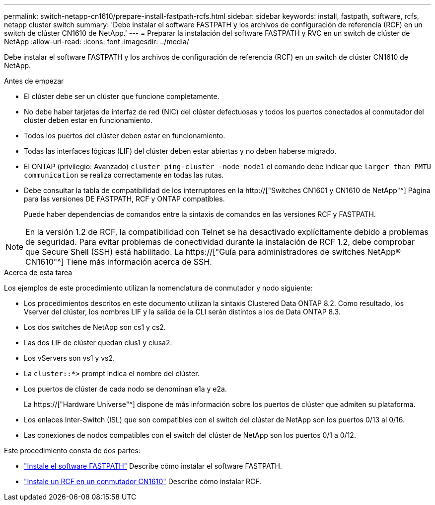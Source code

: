 ---
permalink: switch-netapp-cn1610/prepare-install-fastpath-rcfs.html 
sidebar: sidebar 
keywords: install, fastpath, software, rcfs, netapp cluster switch 
summary: 'Debe instalar el software FASTPATH y los archivos de configuración de referencia (RCF) en un switch de clúster CN1610 de NetApp.' 
---
= Preparar la instalación del software FASTPATH y RVC en un switch de clúster de NetApp
:allow-uri-read: 
:icons: font
:imagesdir: ../media/


[role="lead"]
Debe instalar el software FASTPATH y los archivos de configuración de referencia (RCF) en un switch de clúster CN1610 de NetApp.

.Antes de empezar
* El clúster debe ser un clúster que funcione completamente.
* No debe haber tarjetas de interfaz de red (NIC) del clúster defectuosas y todos los puertos conectados al conmutador del clúster deben estar en funcionamiento.
* Todos los puertos del clúster deben estar en funcionamiento.
* Todas las interfaces lógicas (LIF) del clúster deben estar abiertas y no deben haberse migrado.
* El ONTAP (privilegio: Avanzado) `cluster ping-cluster -node node1` el comando debe indicar que `larger than PMTU communication` se realiza correctamente en todas las rutas.
* Debe consultar la tabla de compatibilidad de los interruptores en la http://["Switches CN1601 y CN1610 de NetApp"^] Página para las versiones DE FASTPATH, RCF y ONTAP compatibles.
+
Puede haber dependencias de comandos entre la sintaxis de comandos en las versiones RCF y FASTPATH.




NOTE: En la versión 1.2 de RCF, la compatibilidad con Telnet se ha desactivado explícitamente debido a problemas de seguridad. Para evitar problemas de conectividad durante la instalación de RCF 1.2, debe comprobar que Secure Shell (SSH) está habilitado. La https://["Guía para administradores de switches NetApp® CN1610"^] Tiene más información acerca de SSH.

.Acerca de esta tarea
Los ejemplos de este procedimiento utilizan la nomenclatura de conmutador y nodo siguiente:

* Los procedimientos descritos en este documento utilizan la sintaxis Clustered Data ONTAP 8.2. Como resultado, los Vserver del clúster, los nombres LIF y la salida de la CLI serán distintos a los de Data ONTAP 8.3.
* Los dos switches de NetApp son cs1 y cs2.
* Las dos LIF de clúster quedan clus1 y clusa2.
* Los vServers son vs1 y vs2.
* La `cluster::*>` prompt indica el nombre del clúster.
* Los puertos de clúster de cada nodo se denominan e1a y e2a.
+
La https://["Hardware Universe"^] dispone de más información sobre los puertos de clúster que admiten su plataforma.

* Los enlaces Inter-Switch (ISL) que son compatibles con el switch del clúster de NetApp son los puertos 0/13 al 0/16.
* Las conexiones de nodos compatibles con el switch del clúster de NetApp son los puertos 0/1 a 0/12.


Este procedimiento consta de dos partes:

* link:task-install-fastpath-software.html["Instale el software FASTPATH"] Describe cómo instalar el software FASTPATH.
* link:task-install-an-rcf-on-a-cn1610-switch.html["Instale un RCF en un conmutador CN1610"] Describe cómo instalar RCF.

